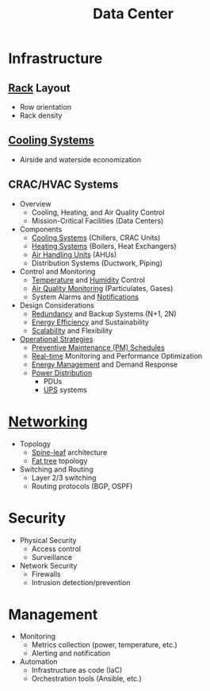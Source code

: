 :PROPERTIES:
:ID:       cf890270-836b-4beb-841d-af3f8ba6e5f3
:END:
#+title: Data Center
#+filetags: :dc:cloud:



* Infrastructure
** [[id:4aaf7379-6b72-4c2e-b51c-7e8ac0cff2b8][Rack]] Layout
	- Row orientation
	- Rack density
** [[id:eb6f15f3-376a-493c-9977-51eaf20c8927][Cooling Systems]]
	- Airside and waterside economization
** CRAC/HVAC Systems
  * Overview
    + Cooling, Heating, and Air Quality Control
    + Mission-Critical Facilities (Data Centers)
  * Components
    + [[id:eb6f15f3-376a-493c-9977-51eaf20c8927][Cooling Systems]] (Chillers, CRAC Units)
    + [[id:fb0868dd-fc3a-48e8-89b0-8ea8b4a22554][Heating Systems]] (Boilers, Heat Exchangers)
    + [[id:a8eae441-1fc3-4079-91fa-4d464a2daeee][Air Handling Units]] (AHUs)
    + Distribution Systems (Ductwork, Piping)
  * Control and Monitoring
    + [[id:b6c99bd4-a10f-41f1-91e5-ab1c0e5eb498][Temperature]] and [[id:df8c7290-c1b0-4057-9949-44e12599f180][Humidity]] Control
    + [[id:c120f2fc-fbb9-4857-afe0-ecb70b02629a][Air Quality Monitoring]] (Particulates, Gases)
    + System Alarms and [[id:12e7fd9a-e488-43eb-8b8b-468aa50d9750][Notifications]]
  * Design Considerations
    + [[id:262874ff-9248-485d-91ee-f7ca1dc2c31d][Redundancy]] and Backup Systems (N+1, 2N)
    + [[id:57bf4839-5f12-4e5c-93c4-bfed9ed3bbb0][Energy Efficiency]] and Sustainability
    + [[id:56dbce77-b258-4fde-a6c7-f865e476c879][Scalability]] and Flexibility
  * [[id:744acfd8-f1eb-4b5b-a8b5-043b9cd36ca4][Operational Strategies]]
    + [[id:52484be6-2b11-4fc4-9834-82ca890e4d4b][Preventive Maintenance (PM) Schedules]]
    + [[id:e46adabb-08e9-449f-8d03-be34a8cd77a4][Real-time]] Monitoring and Performance Optimization
    + [[id:a7bc8ee0-84b7-465f-a61a-4090d5108fb3][Energy Management]] and Demand Response
	+ [[id:39b702f3-69b2-48e6-9372-560cb4401f9a][Power Distribution]]
		- PDUs
		- [[id:3bf19ddb-2fc2-44e6-966c-47508a914a31][UPS]] systems
* [[id:b3f9cd0d-d403-48ce-918d-2dd0d341c783][Networking]]
	+ Topology
		- [[id:077fcee8-8014-4e4f-8af7-4ec0f49be60e][Spine-leaf]] architecture
		- [[id:f8d48437-3bdc-4aa6-9459-435f96825076][Fat tree]] topology
	+ Switching and Routing
		- Layer 2/3 switching
		- Routing protocols (BGP, OSPF)
* Security
	+ Physical Security
		- Access control
		- Surveillance
	+ Network Security
		- Firewalls
		- Intrusion detection/prevention
* Management
	+ Monitoring
		- Metrics collection (power, temperature, etc.)
		- Alerting and notification
	+ Automation
		- Infrastructure as code (IaC)
		- Orchestration tools (Ansible, etc.)
